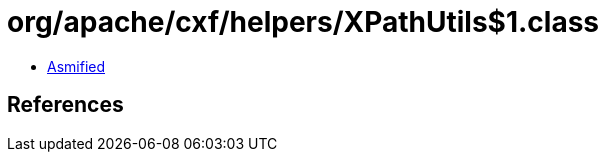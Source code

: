 = org/apache/cxf/helpers/XPathUtils$1.class

 - link:XPathUtils$1-asmified.java[Asmified]

== References

